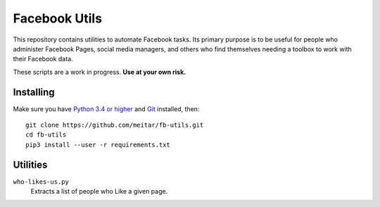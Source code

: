 ==============
Facebook Utils
==============

This repository contains utilities to automate Facebook tasks. Its primary purpose is to be useful for people who administer Facebook Pages, social media managers, and others who find themselves needing a toolbox to work with their Facebook data.

These scripts are a work in progress. **Use at your own risk.**

----------
Installing
----------

Make sure you have `Python 3.4 or higher <https://www.python.org/downloads/>`_ and Git_ installed, then::

    git clone https://github.com/meitar/fb-utils.git
    cd fb-utils
    pip3 install --user -r requirements.txt

---------
Utilities
---------

``who-likes-us.py``
    Extracts a list of people who Like a given page.


.. _Git: https://git-scm.com/book/en/v2/Getting-Started-Installing-Git
